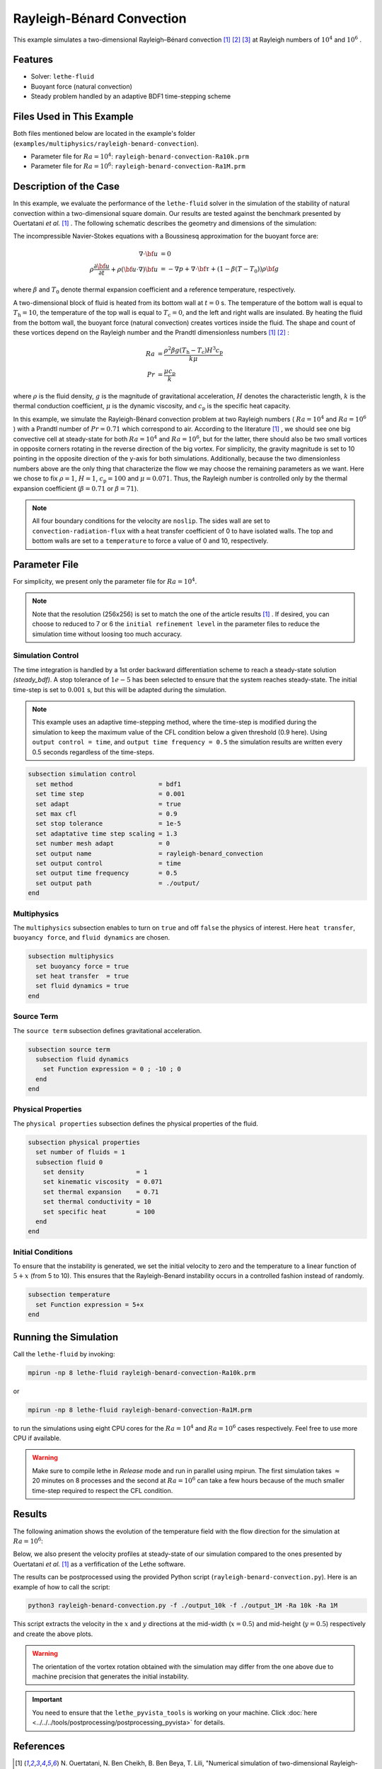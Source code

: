 ==========================
Rayleigh-Bénard Convection
==========================

This example simulates a two-dimensional Rayleigh–Bénard convection [#ouertatani]_ [#venturi2010]_ [#mpi2022]_ at Rayleigh numbers of :math:`10^4` and :math:`10^6` .


----------------------------------
Features
----------------------------------

- Solver: ``lethe-fluid`` 
- Buoyant force (natural convection)
- Steady problem handled by an adaptive BDF1 time-stepping scheme


---------------------------
Files Used in This Example
---------------------------

Both files mentioned below are located in the example's folder (``examples/multiphysics/rayleigh-benard-convection``).

- Parameter file for :math:`Ra=10^4`: ``rayleigh-benard-convection-Ra10k.prm``
- Parameter file for :math:`Ra=10^6`: ``rayleigh-benard-convection-Ra1M.prm``


-----------------------------
Description of the Case
-----------------------------

In this example, we evaluate the performance of the ``lethe-fluid`` solver in the simulation of the stability of natural convection within a two-dimensional square domain. Our results are tested against the benchmark presented by Ouertatani *et al.* [#ouertatani]_ . The following schematic describes the geometry and dimensions of the simulation:

.. image:: images/geometry.png
  :alt: Schematic
  :align: center
  :width: 400

The incompressible Navier-Stokes equations with a Boussinesq approximation for the buoyant force are:

.. math::
  \nabla \cdot {\bf{u}} &= 0 \\
  \rho \frac{\partial {\bf{u}}}{\partial t} + \rho ({\bf{u}} \cdot \nabla) {\bf{u}} &= -\nabla p + \nabla \cdot {\bf{\tau}} + (1 - \beta (T - T_0))\rho {\bf{g}}

where :math:`\beta` and :math:`T_0` denote thermal expansion coefficient and a reference temperature, respectively.

A two-dimensional block of fluid is heated from its bottom wall at :math:`t = 0` s. The temperature of the bottom wall is equal to :math:`T_\text{h}=10`, the temperature of the top wall is equal to :math:`T_\text{c}=0`, and the left and right walls are insulated. By heating the fluid from the bottom wall, the buoyant force (natural convection) creates vortices inside the fluid. The shape and count of these vortices depend on the Rayleigh number and the Prandtl dimensionless numbers [#ouertatani]_ [#venturi2010]_ :

.. math::
  Ra &= \frac{\rho^2 \beta g (T_\text{h} - T_\text{c}) H^3 c_\text{p}}{k \mu} \\
  Pr &= \frac{\mu c_\text{p}}{k}

where :math:`\rho` is the fluid density, :math:`g` is the magnitude of gravitational acceleration, :math:`H` denotes the characteristic length, :math:`k` is the thermal conduction coefficient, :math:`\mu` is the dynamic viscosity, and :math:`c_\text{p}` is the specific heat capacity.

In this example, we simulate the Rayleigh-Bénard convection problem at two Rayleigh numbers ( :math:`Ra=10^4` and :math:`Ra=10^6` ) with a Prandtl number of :math:`Pr=0.71` which correspond to air. According to the literature [#ouertatani]_ , we should see one big convective cell at steady-state for both :math:`Ra=10^4` and :math:`Ra=10^6`, but for the latter, there should also be two small vortices in opposite corners rotating in the reverse direction of the big vortex. For simplicity, the gravity magnitude is set to 10 pointing in the opposite direction of the y-axis for both simulations. Additionally, because the two dimensionless numbers above are the only thing that characterize the flow we may choose the remaining parameters as we want. Here we chose to fix :math:`\rho = 1`, :math:`H = 1`, :math:`c_\text{p} = 100` and :math:`\mu = 0.071`. Thus, the Rayleigh number is controlled only by the thermal expansion coefficient (:math:`\beta = 0.71` or :math:`\beta = 71`).

.. note:: 
    All four boundary conditions for the velocity are ``noslip``. The sides wall are set to ``convection-radiation-flux`` with a heat transfer coefficient of 0 to have isolated walls. The top and bottom walls are set to a ``temperature`` to force a value of 0 and 10, respectively. 


--------------
Parameter File
--------------

For simplicity, we present only the parameter file for :math:`Ra=10^4`.

.. note::   
    Note that the resolution (256x256) is set to match the one of the article results [#ouertatani]_ . If desired, you can choose to reduced to 7 or 6 the ``initial refinement level`` in the parameter files to reduce the simulation time without loosing too much accuracy.

Simulation Control
~~~~~~~~~~~~~~~~~~

The time integration is handled by a 1st order backward differentiation scheme to reach a steady-state solution `(steady_bdf)`. A stop tolerance of :math:`1e-5` has been selected to ensure that the system reaches steady-state. The initial time-step is set to :math:`0.001` s, but this will be adapted during the simulation.

.. note::   
    This example uses an adaptive time-stepping method, where the 
    time-step is modified during the simulation to keep the maximum value of the CFL condition below a given threshold (0.9 here). Using ``output control = time``, and ``output time frequency = 0.5`` the simulation results are written every 0.5 seconds regardless of the time-steps.

.. code-block:: text

    subsection simulation control
      set method                       = bdf1
      set time step                    = 0.001
      set adapt                        = true
      set max cfl                      = 0.9
      set stop tolerance               = 1e-5
      set adaptative time step scaling = 1.3
      set number mesh adapt            = 0
      set output name                  = rayleigh-benard_convection
      set output control               = time
      set output time frequency        = 0.5
      set output path                  = ./output/
    end

Multiphysics
~~~~~~~~~~~~

The ``multiphysics`` subsection enables to turn on ``true`` and off ``false`` the physics of interest. Here ``heat transfer``, ``buoyancy force``, and ``fluid dynamics`` are chosen.

.. code-block:: text

    subsection multiphysics
      set buoyancy force = true
      set heat transfer  = true
      set fluid dynamics = true
    end

Source Term
~~~~~~~~~~~

The ``source term`` subsection defines gravitational acceleration.

.. code-block:: text
    
    subsection source term
      subsection fluid dynamics
        set Function expression = 0 ; -10 ; 0
      end
    end

Physical Properties
~~~~~~~~~~~~~~~~~~~

The ``physical properties`` subsection defines the physical properties of the fluid.

.. code-block:: text

    subsection physical properties
      set number of fluids = 1
      subsection fluid 0
        set density              = 1
        set kinematic viscosity  = 0.071
        set thermal expansion    = 0.71
        set thermal conductivity = 10
        set specific heat        = 100
      end
    end

Initial Conditions
~~~~~~~~~~~~~~~~~~~

To ensure that the instability is generated, we set the initial velocity to zero and the temperature to a linear function of :math:`5+x` (from 5 to 10). This ensures that the Rayleigh-Benard instability occurs in a controlled fashion instead of randomly.

.. code-block:: text

    subsection temperature
      set Function expression = 5+x
    end

---------------------------
Running the Simulation
---------------------------

Call the ``lethe-fluid`` by invoking:

.. code-block:: text
  :class: copy-button

  mpirun -np 8 lethe-fluid rayleigh-benard-convection-Ra10k.prm

or

.. code-block:: text
  :class: copy-button

  mpirun -np 8 lethe-fluid rayleigh-benard-convection-Ra1M.prm

to run the simulations using eight CPU cores for the :math:`Ra=10^4` and :math:`Ra=10^6` cases respectively. Feel free to use more CPU if available. 


.. warning:: 
    Make sure to compile lethe in `Release` mode and 
    run in parallel using mpirun. The first simulation takes
    :math:`\approx` 20 minutes on 8 processes and the second at :math:`Ra=10^6` can take a few hours because of the much smaller time-step required to respect the CFL condition.


-------
Results
-------

The following animation shows the evolution of the temperature field with the flow direction for the simulation at :math:`Ra=10^6`:

.. raw:: html

    <iframe width="640" height="360" src="https://www.youtube.com/embed/NSJJpPauiXo" frameborder="0" allowfullscreen></iframe>

Below, we also present the velocity profiles at steady-state of our simulation compared to the ones presented by Ouertatani *et al.* [#ouertatani]_ as a verfification of the Lethe software. 

|fig1| |fig2|

.. |fig1| image:: images/solution-rayleigh-uy.png
    :width: 45%

.. |fig2| image:: images/solution-rayleigh-xv.png
    :width: 47%

The results can be postprocessed using the provided Python script (``rayleigh-benard-convection.py``). Here is an example of how to call the script:

.. code-block:: text
  :class: copy-button

  python3 rayleigh-benard-convection.py -f ./output_10k -f ./output_1M -Ra 10k -Ra 1M

This script extracts the velocity in the :math:`x` and :math:`y` directions at the mid-width (:math:`x=0.5`) and mid-height (:math:`y=0.5`) respectively and create the above plots.

.. warning::
  The orientation of the vortex rotation obtained with the simulation may differ from the one above due to machine precision that generates the initial instability.

.. important::
  You need to ensure that the ``lethe_pyvista_tools`` is working on your machine. Click :doc:`here <../../../tools/postprocessing/postprocessing_pyvista>` for details.


-----------
References
-----------

.. [#ouertatani] \N. Ouertatani, N. Ben Cheikh, B. Ben Beya, T. Lili, "Numerical simulation of two-dimensional Rayleigh-Bénard convection in an enclosure," Comptes Rendus – Mec. 2008;336(5):464–70. `10.1016/j.crme.2008.02.004 <https://comptes-rendus.academie-sciences.fr/mecanique/articles/10.1016/j.crme.2008.02.004/>`_\.

.. [#venturi2010] \D. Venturi, X. Wan, and G. E. Karniadakis, “Stochastic bifurcation analysis of Rayleigh–Bénard convection,” *J. Fluid Mech.*, vol. 650, pp. 391–413, May 2010, doi: `10.1017/S0022112009993685 <https://doi.org/10.1017/S0022112009993685>`_\.

.. [#mpi2022] \“Rayleigh-Bénard Convection” *Max Planck Institute*, Accessed: 17 Jul. 2024, Available: https://archive.ph/XrJXx\.
